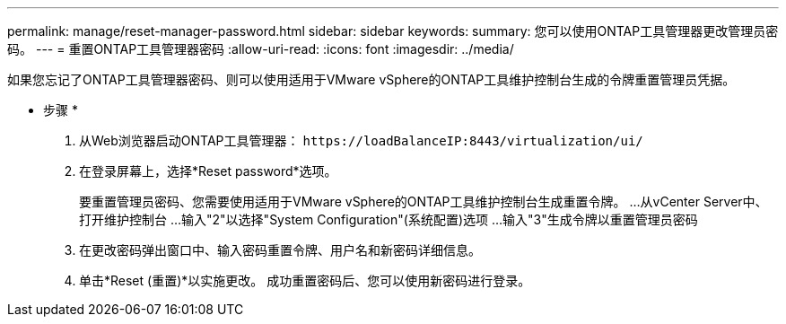 ---
permalink: manage/reset-manager-password.html 
sidebar: sidebar 
keywords:  
summary: 您可以使用ONTAP工具管理器更改管理员密码。 
---
= 重置ONTAP工具管理器密码
:allow-uri-read: 
:icons: font
:imagesdir: ../media/


[role="lead"]
如果您忘记了ONTAP工具管理器密码、则可以使用适用于VMware vSphere的ONTAP工具维护控制台生成的令牌重置管理员凭据。

* 步骤 *

. 从Web浏览器启动ONTAP工具管理器： `\https://loadBalanceIP:8443/virtualization/ui/`
. 在登录屏幕上，选择*Reset password*选项。
+
要重置管理员密码、您需要使用适用于VMware vSphere的ONTAP工具维护控制台生成重置令牌。
...从vCenter Server中、打开维护控制台
...输入"2"以选择"System Configuration"(系统配置)选项
...输入"3"生成令牌以重置管理员密码

. 在更改密码弹出窗口中、输入密码重置令牌、用户名和新密码详细信息。
. 单击*Reset (重置)*以实施更改。
成功重置密码后、您可以使用新密码进行登录。

